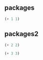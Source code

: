 ** packages

#+begin_src emacs-lisp
  (+ 1 1)
#+end_src

** packages2

#+begin_src emacs-lisp
  (+ 2 2)
#+end_src


#+begin_src emacs-lisp
  (+ 3 3)
#+end_src
